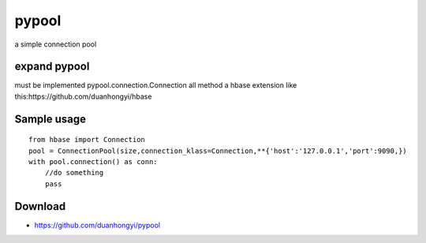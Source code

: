pypool
=====

a simple connection pool

expand pypool
~~~~~~~~~~~~~
must be implemented pypool.connection.Connection all method
a hbase extension like this:https://github.com/duanhongyi/hbase

Sample usage
~~~~~~~~~~~~

::

    from hbase import Connection
    pool = ConnectionPool(size,connection_klass=Connection,**{'host':'127.0.0.1','port':9090,})
    with pool.connection() as conn:
        //do something
        pass

Download
~~~~~~~~

* https://github.com/duanhongyi/pypool
